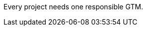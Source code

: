 
:gtm-description: The GTM is the technology contact at ASAM offices.
Every project needs one responsible GTM.

:project-member-description: Every project needs project members from at least three (3) different companies. \
See Workgroup Member

:project-lead-description: The project leader is responsible for the coordination of all project activities. \
Without an elected project lead, the project may not start. \
The project members must elect a project lead at the beginning of the project.

:wg-member-description: If the project is split up into smaller workgroups, a project member can join a workgroup to become a workgroup member.

:wg-lead-description: If the project is split up into smaller workgroups, a project member can be elected to be the workgroup lead and will support the project lead. \
Each workgroup should have zero or one workgropu lead.

:service-provider-description: if the project needs additional resources a service provider can be hired, this requires approved budget by the {tsc}.

:technical-writer-description: if the project requires a technical writer either the ASAM technical writer will fill this role or a service provider can be hired to fill that role.

:standard-user-description: Someone who is using the ASAM standard.

:standard-manager-description: The manager at ASAM responsible for the standard.

:tsc-description: The {tsc} is responsible to approve budget, and project as well as releases of project results, such as standards or concept papers.

:reviewer-description: A Standard user that want to provide feedback either in a Review phase or afterwards.
